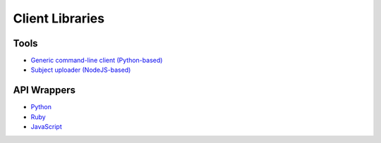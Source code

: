 Client Libraries
================

Tools
-----

* `Generic command-line client (Python-based) <https://github.com/zooniverse/panoptes-cli>`_
* `Subject uploader (NodeJS-based) <https://github.com/zooniverse/panoptes-subject-uploader>`_



API Wrappers
------------

* `Python <https://github.com/zooniverse/panoptes-cli>`_
* `Ruby <https://github.com/zooniverse/panoptes-client.rb>`_
* `JavaScript <https://github.com/zooniverse/panoptes-api-client>`_
